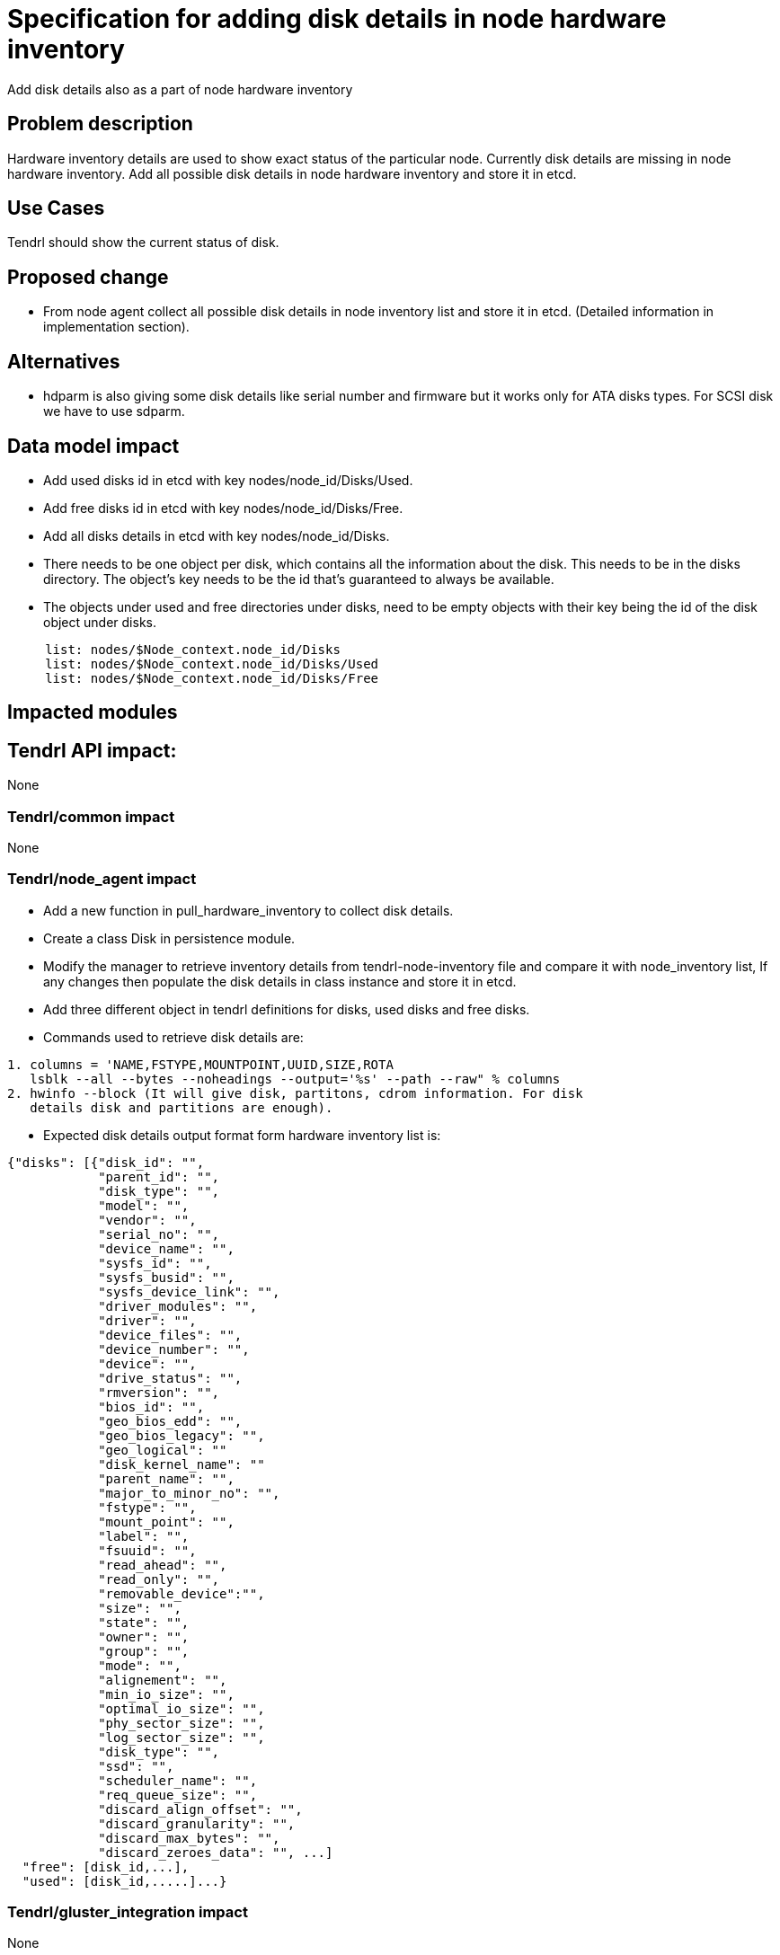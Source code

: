 = Specification for adding disk details in node hardware inventory

Add disk details also as a part of node hardware inventory

== Problem description

Hardware inventory details are used to show exact status of the particular
node. Currently disk details are missing in node hardware inventory. Add all possible
disk details in node hardware inventory and store it in etcd.

== Use Cases

Tendrl should show the current status of disk.

== Proposed change
* From node agent collect all possible disk details in node inventory list and store
  it in etcd. (Detailed information in implementation section).

== Alternatives

* hdparm is also giving some disk details like serial number and firmware but it
  works only for ATA disks types. For SCSI disk we have to use sdparm.

== Data model impact

* Add used disks id in etcd with key nodes/node_id/Disks/Used.
* Add free disks id in etcd with key nodes/node_id/Disks/Free.
* Add all disks details in etcd with key nodes/node_id/Disks.
* There needs to be one object per disk, which contains all the information about
  the disk. This needs to be in the disks directory. The object's key needs to be
  the id that's guaranteed to always be available.
* The objects under used and free directories under disks, need to be empty
  objects with their key being the id of the disk object under disks.
```
     list: nodes/$Node_context.node_id/Disks
     list: nodes/$Node_context.node_id/Disks/Used
     list: nodes/$Node_context.node_id/Disks/Free
```

== Impacted modules

== Tendrl API impact:

None

=== Tendrl/common impact

None

=== Tendrl/node_agent impact

* Add a new function in pull_hardware_inventory to collect disk details.
* Create a class Disk in persistence module.
* Modify the manager to retrieve inventory details from tendrl-node-inventory
  file and compare it with node_inventory list, If any changes then populate the
  disk details in class instance and store it in etcd.
* Add three different object in tendrl definitions for disks, used disks and
  free disks.
* Commands used to retrieve disk details are:
```
1. columns = 'NAME,FSTYPE,MOUNTPOINT,UUID,SIZE,ROTA
   lsblk --all --bytes --noheadings --output='%s' --path --raw" % columns
2. hwinfo --block (It will give disk, partitons, cdrom information. For disk
   details disk and partitions are enough).
```
* Expected disk details output format form  hardware inventory list is:
```
{"disks": [{"disk_id": "",
            "parent_id": "",
            "disk_type": "",
            "model": "",
            "vendor": "",
            "serial_no": "",
            "device_name": "",
            "sysfs_id": "",
            "sysfs_busid": "",
            "sysfs_device_link": "",
            "driver_modules": "",
            "driver": "",
            "device_files": "",
            "device_number": "",
            "device": "",
            "drive_status": "",
            "rmversion": "",
            "bios_id": "",
            "geo_bios_edd": "",
            "geo_bios_legacy": "",
            "geo_logical": ""
            "disk_kernel_name": ""
            "parent_name": "",
            "major_to_minor_no": "",
            "fstype": "",
            "mount_point": "",
            "label": "",
            "fsuuid": "",
            "read_ahead": "",
            "read_only": "",
            "removable_device":"",
            "size": "",
            "state": "",
            "owner": "",
            "group": "",
            "mode": "",
            "alignement": "",
            "min_io_size": "",
            "optimal_io_size": "",
            "phy_sector_size": "",
            "log_sector_size": "",
            "disk_type": "",
            "ssd": "",
            "scheduler_name": "",
            "req_queue_size": "",
            "discard_align_offset": "",
            "discard_granularity": "",
            "discard_max_bytes": "",
            "discard_zeroes_data": "", ...]
  "free": [disk_id,...],
  "used": [disk_id,.....]...}
```

=== Tendrl/gluster_integration impact

None

=== Tendrl/ceph_integration impact

None


== Security impact

None

== Notifications/Monitoring impact

None


== Other end user impact

None

== Performance Impact

None

== Other deployer impact

None

== Developer impact

None

== Implementation

* "hwinfo" and "lsblk" to find the disk details.
* lsblk is not sufficient to find all disk details, So we have to use hwinfo also.
* From node_agent add a new function in pull_hardware_inventory to find disk
  details and update those details into node_inventory list.
* Add all possible disk details in hardware inventory list.
```
  (disk_id, device_name, internal_kernel_device_name, parent_id, parent_name,
  maj_to_min_device_number, fs_type, mount_point, label, fs_uuid, read_ahead,
  read_only, removable_device, model, size, state, owner, group, mode, alignement,
  min_io_size, optimal_io_size, physical_sector_size, logical_sector_size, ssd,
  scheduler_name, request_queue_size, disk_type, discard_alignment_offset,
  discard_granularity, discard_max_bytes, discard_zeroes_data, vendor, serial_no,
  firmware_version, sysfs_id, sysfs_busid, sysfs_device_link, driver, driver_modules,
  device_files, device_number, bios_id, geometry_logical, geometry_bios_legacy).
```
* Create a class called  Disks  in persistence module to keep all disk details.
* Modify the manager to retrieve inventory details from tendrl-node-inventory
  file and compare it with node_inventory list, If any changes then populate the
  disk details in class instance and store it in etcd.
```
- Populate all disk details in Disks class instance and store it in etcd.
- store free disks id keys with empty object in etcd
- store used disks id keys with empty object in etcd.
```
* Store disk class instance in etcd with key.
* Create objects in tendrl definition for disks, used disks and free disks.
* Disks structure in etcd:
```
/nodes/node_id/Disks
   <disk_id1> # object with all the details for disk_id1
   <disk_id2> # object with all the details for disk_id2

/nodes/node_id/Disks/used
   <disk_id1> # empty object

/nodes/node_id/Disks/free
   <disk_id2> #empty object
```

== Assignee(s)

Primary assignee: Gowtham Shanmugasundaram

Other contributor(s): TODO

== Work Items

* git-hub issue: https://github.com/Tendrl/node_agent/issues/78

== Dependencies

Add hwinfo to retrieve disk details (pip package is not required for these two,
It is used for system command). hwinfo is not available for rhel and epel, we
have to build this.

== Testing

* Sanity check for flow.
* Check all disk details are persisted successfully.

== Documentation impact

None

== References

None
